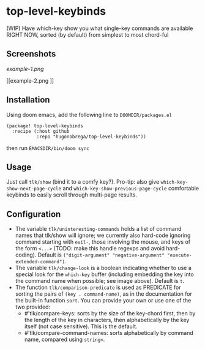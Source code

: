 * top-level-keybinds
(WIP) Have which-key show you what single-key commands are available RIGHT NOW,
sorted (by default) from simplest to most chord-ful

** Screenshots
[[example-1.png]]

[[example-2.png
]]
** Installation 
Using doom emacs, add the following line to =DOOMDIR/packages.el=
#+begin_src elisp
(package! top-level-keybinds
  :recipe (:host github
           :repo "hugonobrega/top-level-keybinds"))
#+end_src
then run =EMACSDIR/bin/doom sync=

** Usage
Just call =tlk/show= (bind it to a comfy key?).
Pro-tip: also give =which-key-show-next-page-cycle= and
=which-key-show-previous-page-cycle= comfortable keybinds to easily scroll
through multi-page results.

** Configuration
- The variable =tlk/uninteresting-commands= holds a list of command names
  that tlk/show will ignore; we currently also hard-code ignoring command
  starting with =evil-=, those involving the mouse, and keys of the form
  =<...>= (TODO: make this handle regexps and avoid hard-coding). Default
  is =("digit-argument" "negative-argument" "execute-extended-command")=.
- The variable =tlk/change-look= is a boolean indicating whether to use a
  special look for the =which-key= buffer (including embedding the key into
  the command name when possible; see image above). Default is =t=.
- The function =tlk/comparison-predicate= is used as PREDICATE for sorting
  the pairs of =(key . command-name)=, as in the documentation for the built-in
  function =sort=. You can provide your own or use one of the two provided:
  - #'tlk/compare-keys: sorts by the size of the key-chord first, then by the
    length of the key in characters, then alphabetically by the key itself
    (not case sensitive). This is the default.
  - #'tlk/compare-command-names: sorts alphabetically by command name, compared
    using =string<=.

